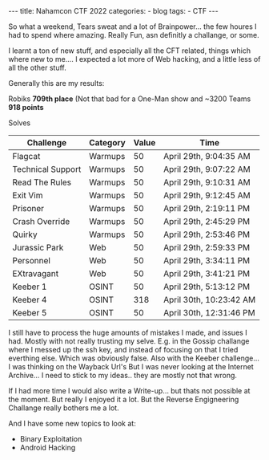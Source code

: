 #+STARTUP: showall indent
#+STARTUP: hidestars
#+OPTIONS: num:nil toc:nil
#+BEGIN_EXPORT html
---
title:  Nahamcon CTF 2022
categories:
  - blog
tags:
    - CTF
---
#+END_EXPORT

So what a weekend, Tears sweat and a lot of Brainpower... the few houres I had to spend where amazing. Really Fun, asn definitly a challange, or some.

I learnt a ton of new stuff, and especially all the CFT related, things which where new to me.... I expected a lot more of Web hacking, and a little less of all the other stuff.

Generally this are my results:

Robiks
*709th place* (Not that bad for a One-Man show and ~3200 Teams
*918 points*

Solves
| Challenge         | Category | Value | Time                    |
|-------------------+----------+-------+-------------------------|
| Flagcat           | Warmups  |    50 | April 29th, 9:04:35 AM  |
| Technical Support | Warmups  |    50 | April 29th, 9:07:22 AM  |
| Read The Rules    | Warmups  |    50 | April 29th, 9:10:31 AM  |
| Exit Vim          | Warmups  |    50 | April 29th, 9:12:45 AM  |
| Prisoner          | Warmups  |    50 | April 29th, 2:19:11 PM  |
| Crash Override    | Warmups  |    50 | April 29th, 2:45:29 PM  |
| Quirky            | Warmups  |    50 | April 29th, 2:53:46 PM  |
| Jurassic Park     | Web      |    50 | April 29th, 2:59:33 PM  |
| Personnel         | Web      |    50 | April 29th, 3:34:11 PM  |
| EXtravagant       | Web      |    50 | April 29th, 3:41:21 PM  |
| Keeber 1          | OSINT    |    50 | April 29th, 5:13:12 PM  |
| Keeber 4          | OSINT    |   318 | April 30th, 10:23:42 AM |
| Keeber 5          | OSINT    |    50 | April 30th, 12:31:46 PM |

I still have to process the huge amounts of mistakes I made, and issues I had. Mostly with not really trusting my selve.
E.g. in the Gossip challange where I messed up the ssh key, and instead of focusing on that I tried everthing else. Which was obviously false.
Also with the Keeber challenge... I was thinking on the Wayback Url's But I was never looking at the Internet Archive... I need to stick to my ideas.. they are mostly not that wrong.

If I had more time I would also write a Write-up... but thats not possible at the moment.
But really I enjoyed it a lot. But the Reverse Engigneering Challange really bothers me a lot.

And I have some new topics to look at:
 - Binary Exploitation
 - Android Hacking
